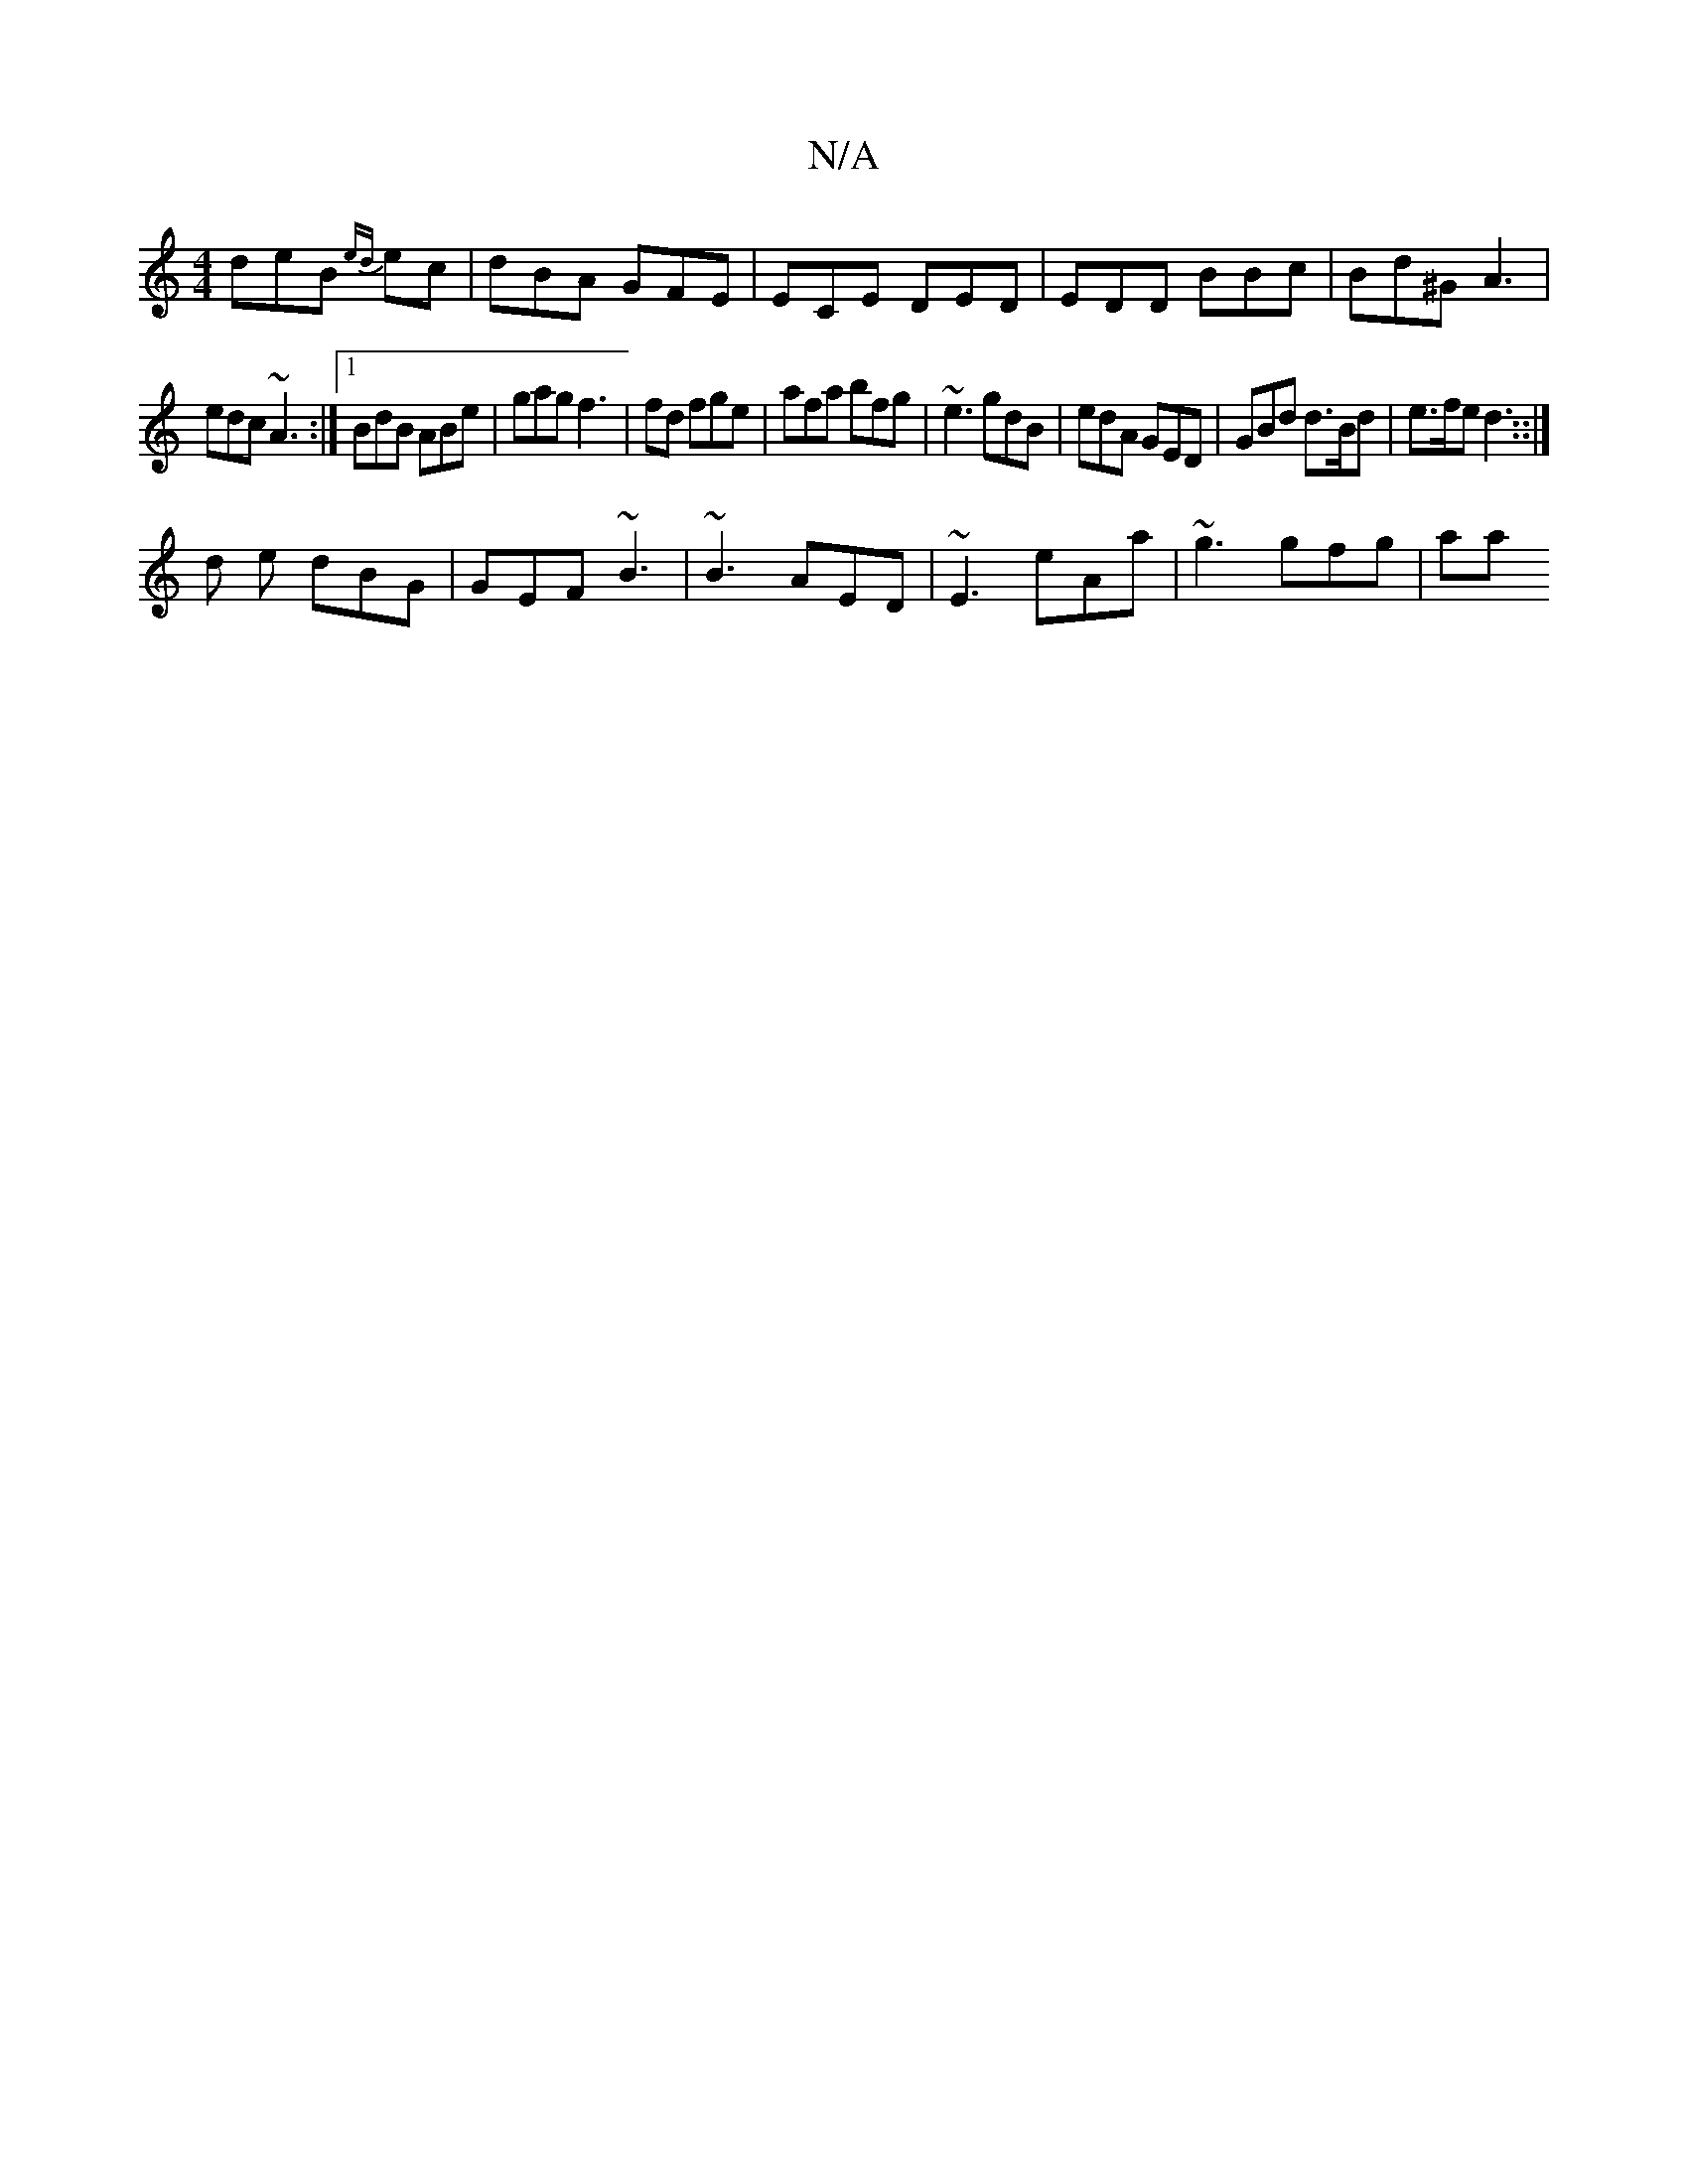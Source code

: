X:1
T:N/A
M:4/4
R:N/A
K:Cmajor
 deB {ed}ec | dBA GFE | ECE DED | EDD BBc | Bd^G A3 |
edc ~A3 :|[1 BdB ABe | gag f3 | fd fge | afa bfg | ~e3 gdB | edA GED | GBd d>Bd | e>fe d3 ::|
d e dBG | GEF ~B3 | ~B3 AED | ~E3 eAa | ~g3 gfg | aa